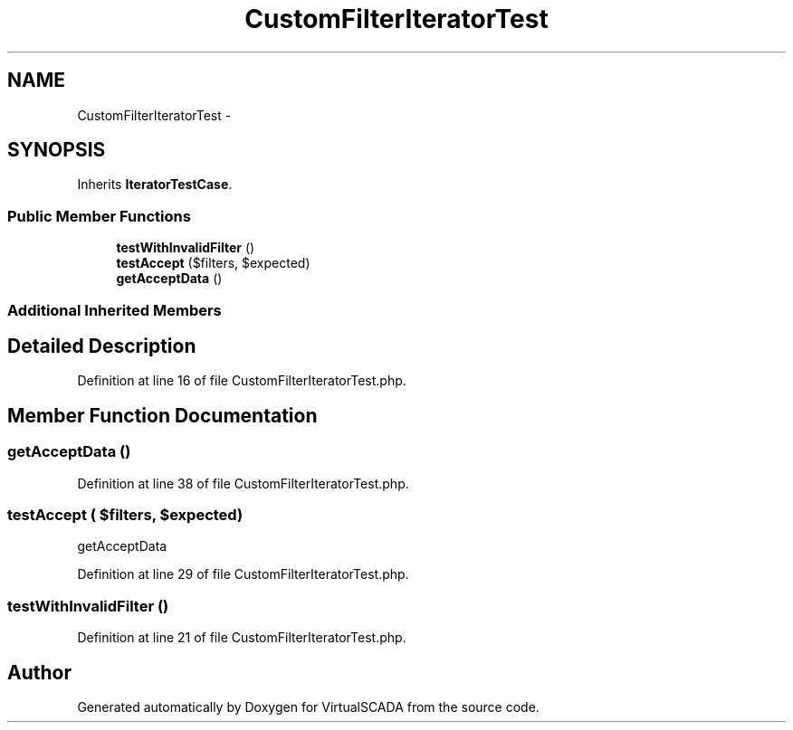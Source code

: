 .TH "CustomFilterIteratorTest" 3 "Tue Apr 14 2015" "Version 1.0" "VirtualSCADA" \" -*- nroff -*-
.ad l
.nh
.SH NAME
CustomFilterIteratorTest \- 
.SH SYNOPSIS
.br
.PP
.PP
Inherits \fBIteratorTestCase\fP\&.
.SS "Public Member Functions"

.in +1c
.ti -1c
.RI "\fBtestWithInvalidFilter\fP ()"
.br
.ti -1c
.RI "\fBtestAccept\fP ($filters, $expected)"
.br
.ti -1c
.RI "\fBgetAcceptData\fP ()"
.br
.in -1c
.SS "Additional Inherited Members"
.SH "Detailed Description"
.PP 
Definition at line 16 of file CustomFilterIteratorTest\&.php\&.
.SH "Member Function Documentation"
.PP 
.SS "getAcceptData ()"

.PP
Definition at line 38 of file CustomFilterIteratorTest\&.php\&.
.SS "testAccept ( $filters,  $expected)"
getAcceptData 
.PP
Definition at line 29 of file CustomFilterIteratorTest\&.php\&.
.SS "testWithInvalidFilter ()"

.PP
Definition at line 21 of file CustomFilterIteratorTest\&.php\&.

.SH "Author"
.PP 
Generated automatically by Doxygen for VirtualSCADA from the source code\&.
